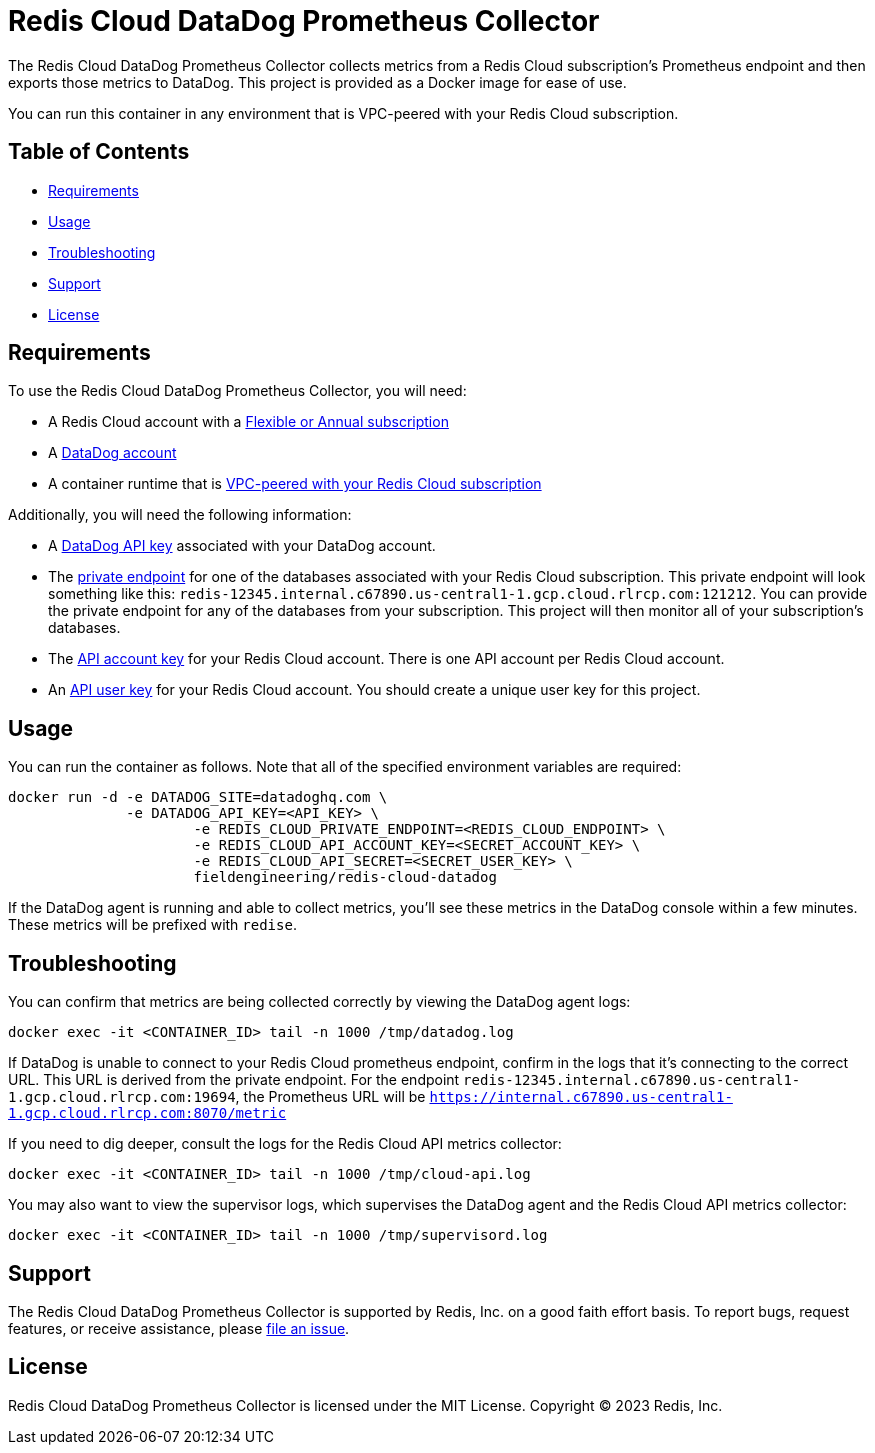 :linkattrs:
:project-owner:      redis-field-engineering
:project-name:       redis-cloud-datadog-prometheus-collector
:name:               Redis Cloud DataDog Prometheus Collector

= Redis Cloud DataDog Prometheus Collector

The {name} collects metrics from a Redis Cloud subscription's Prometheus endpoint and then exports those metrics to DataDog. This project is provided as a Docker image for ease of use.

You can run this container in any environment that is VPC-peered with your Redis Cloud subscription.

== Table of Contents

* link:#Requirements[Requirements]
* link:#Usage[Usage]
* link:#Troubleshooting[Troubleshooting]
* link:#Support[Support]
* link:#License[License]

== Requirements

To use the {name}, you will need:

* A Redis Cloud account with a https://docs.redis.com/latest/rc/subscriptions/create-flexible-subscription/[Flexible or Annual subscription]
* A https://www.datadoghq.com/[DataDog account]
* A container runtime that is https://docs.redis.com/latest/rc/security/vpc-peering/[VPC-peered with your Redis Cloud subscription]

Additionally, you will need the following information:

* A https://docs.datadoghq.com/account_management/api-app-keys/[DataDog API key] associated with your DataDog account.
* The https://docs.redis.com/latest/rc/databases/view-edit-database/[private endpoint] for one of the databases associated with your Redis Cloud subscription. This private endpoint will look something like this: `redis-12345.internal.c67890.us-central1-1.gcp.cloud.rlrcp.com:121212`. You can provide the private endpoint for any of the databases from your subscription. This project will then monitor all of your subscription's databases.
* The https://docs.redis.com/latest/rc/api/get-started/manage-api-keys/[API account key] for your Redis Cloud account. There is one API account per Redis Cloud account.
* An https://docs.redis.com/latest/rc/api/get-started/manage-api-keys/[API user key] for your Redis Cloud account. You should create a unique user key for this project.

== Usage

You can run the container as follows. Note that all of the specified environment variables are required:

```
docker run -d -e DATADOG_SITE=datadoghq.com \
              -e DATADOG_API_KEY=<API_KEY> \
		      -e REDIS_CLOUD_PRIVATE_ENDPOINT=<REDIS_CLOUD_ENDPOINT> \
		      -e REDIS_CLOUD_API_ACCOUNT_KEY=<SECRET_ACCOUNT_KEY> \
		      -e REDIS_CLOUD_API_SECRET=<SECRET_USER_KEY> \
		      fieldengineering/redis-cloud-datadog
```

If the DataDog agent is running and able to collect metrics, you'll see these metrics in the DataDog console within a few minutes. These metrics will be prefixed with `redise`. 

== Troubleshooting

You can confirm that metrics are being collected correctly by viewing the DataDog agent logs:

``docker exec -it <CONTAINER_ID> tail -n 1000 /tmp/datadog.log``

If DataDog is unable to connect to your Redis Cloud prometheus endpoint, confirm in the logs that it's connecting to the correct URL. This URL is derived from the private endpoint. For the endpoint `redis-12345.internal.c67890.us-central1-1.gcp.cloud.rlrcp.com:19694`, the Prometheus URL will be `https://internal.c67890.us-central1-1.gcp.cloud.rlrcp.com:8070/metric`

If you need to dig deeper, consult the logs for the Redis Cloud API metrics collector:

``docker exec -it <CONTAINER_ID> tail -n 1000 /tmp/cloud-api.log``

You may also want to view the supervisor logs, which supervises the DataDog agent and the Redis Cloud API metrics collector:

``docker exec -it <CONTAINER_ID> tail -n 1000 /tmp/supervisord.log``

== Support

The {name} is supported by Redis, Inc. on a good faith effort basis. To report bugs, request features, or receive assistance, please https://github.com/{project-owner}/{project-name}/issues[file an issue].

== License

{name} is licensed under the MIT License. Copyright (C) 2023 Redis, Inc.

